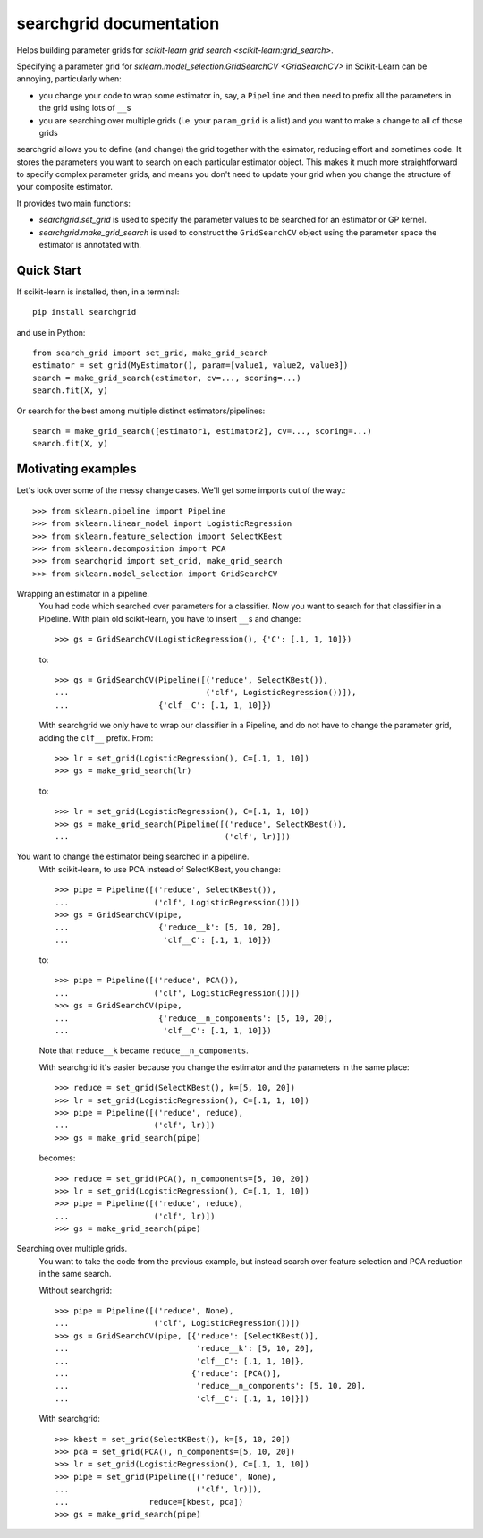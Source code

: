 searchgrid documentation
============================

Helps building parameter grids for `scikit-learn grid search
<scikit-learn:grid_search>`.

|version| |licence| |py-versions|

|issues| |build| |docs| |coverage|

Specifying a parameter grid for `sklearn.model_selection.GridSearchCV <GridSearchCV>` in
Scikit-Learn can be annoying, particularly when:

-  you change your code to wrap some estimator in, say, a ``Pipeline``
   and then need to prefix all the parameters in the grid using lots of
   ``__``\ s
-  you are searching over multiple grids (i.e. your ``param_grid`` is a
   list) and you want to make a change to all of those grids

searchgrid allows you to define (and change) the grid together with the
esimator, reducing effort and sometimes code.
It stores the parameters you want to search on each particular estimator
object. This makes it much more straightforward to
specify complex parameter grids, and means you don't need to update your
grid when you change the structure of your composite estimator.

It provides two main functions:

-  `searchgrid.set_grid` is used to specify the parameter values to be
   searched for an estimator or GP kernel.
-  `searchgrid.make_grid_search` is used to construct the
   ``GridSearchCV`` object using the parameter space the estimator is annotated
   with.

Quick Start
...........

If scikit-learn is installed, then, in a terminal::

    pip install searchgrid

and use in Python::

    from search_grid import set_grid, make_grid_search
    estimator = set_grid(MyEstimator(), param=[value1, value2, value3])
    search = make_grid_search(estimator, cv=..., scoring=...)
    search.fit(X, y)

Or search for the best among multiple distinct estimators/pipelines::

    search = make_grid_search([estimator1, estimator2], cv=..., scoring=...)
    search.fit(X, y)

Motivating examples
...................

Let's look over some of the messy change cases. We'll get some imports out of
the way.::

    >>> from sklearn.pipeline import Pipeline
    >>> from sklearn.linear_model import LogisticRegression
    >>> from sklearn.feature_selection import SelectKBest
    >>> from sklearn.decomposition import PCA
    >>> from searchgrid import set_grid, make_grid_search
    >>> from sklearn.model_selection import GridSearchCV

Wrapping an estimator in a pipeline.
    You had code which searched over parameters for a classifier.
    Now you want to search for that classifier in a Pipeline.
    With plain old scikit-learn, you have to insert ``__``\ s and change::

        >>> gs = GridSearchCV(LogisticRegression(), {'C': [.1, 1, 10]})

    to::

        >>> gs = GridSearchCV(Pipeline([('reduce', SelectKBest()),
        ...                             ('clf', LogisticRegression())]),
        ...                   {'clf__C': [.1, 1, 10]})

    With searchgrid we only have to wrap our classifier in a Pipeline, and
    do not have to change the parameter grid, adding the ``clf__`` prefix. From::

        >>> lr = set_grid(LogisticRegression(), C=[.1, 1, 10])
        >>> gs = make_grid_search(lr)

    to::

        >>> lr = set_grid(LogisticRegression(), C=[.1, 1, 10])
        >>> gs = make_grid_search(Pipeline([('reduce', SelectKBest()),
        ...                                 ('clf', lr)]))


You want to change the estimator being searched in a pipeline.
    With scikit-learn, to use PCA instead of SelectKBest, you change::

        >>> pipe = Pipeline([('reduce', SelectKBest()),
        ...                  ('clf', LogisticRegression())])
        >>> gs = GridSearchCV(pipe,
        ...                   {'reduce__k': [5, 10, 20],
        ...                    'clf__C': [.1, 1, 10]})

    to::

        >>> pipe = Pipeline([('reduce', PCA()),
        ...                  ('clf', LogisticRegression())])
        >>> gs = GridSearchCV(pipe,
        ...                   {'reduce__n_components': [5, 10, 20],
        ...                    'clf__C': [.1, 1, 10]})

    Note that ``reduce__k`` became ``reduce__n_components``.

    With searchgrid it's easier because you change the estimator and the
    parameters in the same place::

        >>> reduce = set_grid(SelectKBest(), k=[5, 10, 20])
        >>> lr = set_grid(LogisticRegression(), C=[.1, 1, 10])
        >>> pipe = Pipeline([('reduce', reduce),
        ...                  ('clf', lr)])
        >>> gs = make_grid_search(pipe)

    becomes::

        >>> reduce = set_grid(PCA(), n_components=[5, 10, 20])
        >>> lr = set_grid(LogisticRegression(), C=[.1, 1, 10])
        >>> pipe = Pipeline([('reduce', reduce),
        ...                  ('clf', lr)])
        >>> gs = make_grid_search(pipe)

Searching over multiple grids.
    You want to take the code from the previous example, but instead search
    over feature selection and PCA reduction in the same search.

    Without searchgrid::

        >>> pipe = Pipeline([('reduce', None),
        ...                  ('clf', LogisticRegression())])
        >>> gs = GridSearchCV(pipe, [{'reduce': [SelectKBest()],
        ...                           'reduce__k': [5, 10, 20],
        ...                           'clf__C': [.1, 1, 10]},
        ...                          {'reduce': [PCA()],
        ...                           'reduce__n_components': [5, 10, 20],
        ...                           'clf__C': [.1, 1, 10]}])

    With searchgrid::

        >>> kbest = set_grid(SelectKBest(), k=[5, 10, 20])
        >>> pca = set_grid(PCA(), n_components=[5, 10, 20])
        >>> lr = set_grid(LogisticRegression(), C=[.1, 1, 10])
        >>> pipe = set_grid(Pipeline([('reduce', None),
        ...                           ('clf', lr)]),
        ...                 reduce=[kbest, pca])
        >>> gs = make_grid_search(pipe)

.. |py-versions| image:: https://img.shields.io/pypi/pyversions/searchgrid.svg
    :alt: Python versions supported

.. |version| image:: https://badge.fury.io/py/searchgrid.svg
    :alt: Latest version on PyPi
    :target: https://badge.fury.io/py/searchgrid

.. |build| image:: https://travis-ci.org/jnothman/searchgrid.svg?branch=master
    :alt: Travis CI build status
    :scale: 100%
    :target: https://travis-ci.org/jnothman/searchgrid

.. |issues| image:: https://img.shields.io/github/issues/jnothman/searchgrid.svg
    :alt: Issue tracker
    :target: https://github.com/jnothman/searchgrid

.. |coverage| image:: https://coveralls.io/repos/github/jnothman/searchgrid/badge.svg
    :alt: Test coverage
    :target: https://coveralls.io/github/jnothman/searchgrid

.. |docs| image:: https://readthedocs.org/projects/searchgrid/badge/?version=latest
     :alt: Documentation Status
     :scale: 100%
     :target: https://searchgrid.readthedocs.io/en/latest/?badge=latest

.. |licence| image:: https://img.shields.io/badge/Licence-BSD-blue.svg
     :target: https://opensource.org/licenses/BSD-3-Clause
